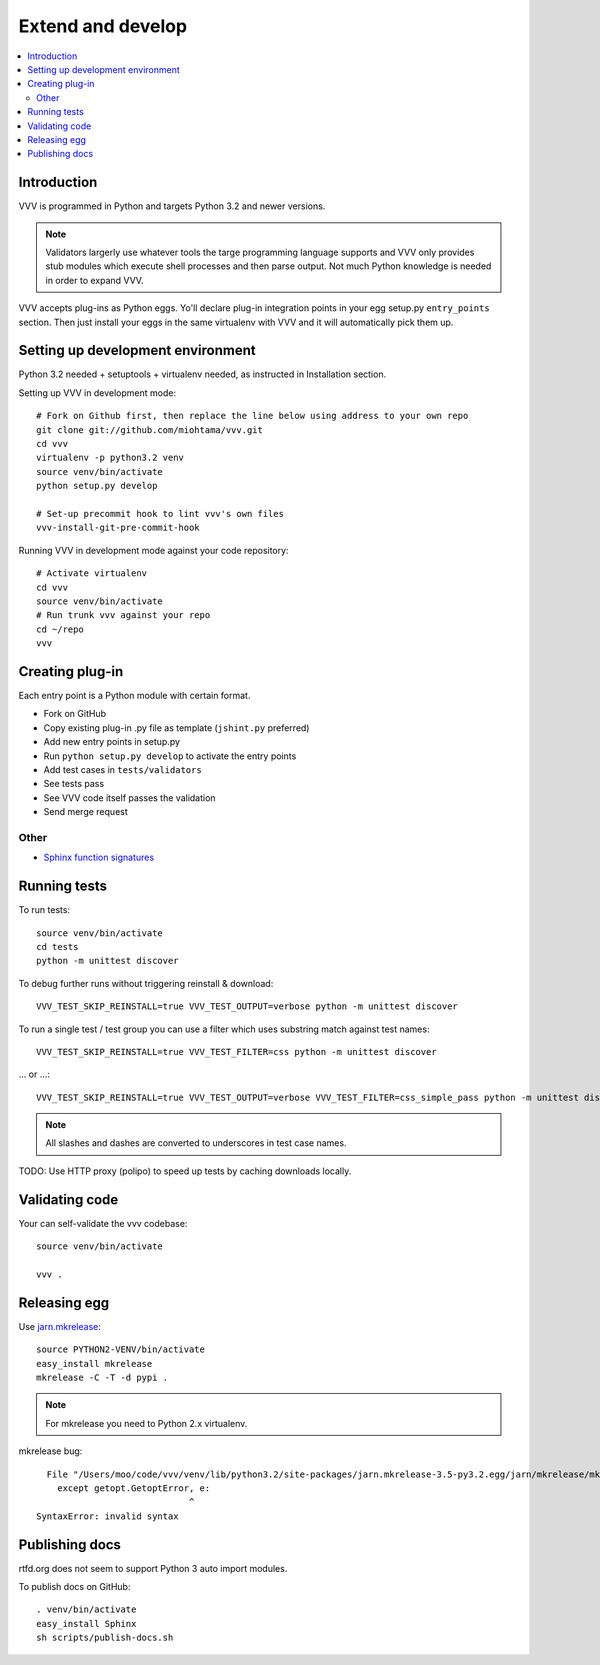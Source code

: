 ============================
Extend and develop 
============================

.. contents :: :local:

.. highlight:: console

Introduction
============================

VVV is programmed in Python and targets Python 3.2 and newer versions.

.. note ::

    Validators largerly use whatever tools the targe programming language supports and 
    VVV only provides stub modules which execute shell processes
    and then parse output. Not much Python knowledge is needed in order to expand VVV.  

VVV accepts plug-ins as Python eggs. Yo'll declare plug-in integration points in your egg setup.py ``entry_points`` section.
Then just install your eggs in the same virtualenv with VVV and it will automatically pick them up.

Setting up development environment
========================================================

Python 3.2 needed + setuptools + virtualenv needed, as instructed in Installation section.

Setting up VVV in development mode::

    # Fork on Github first, then replace the line below using address to your own repo
    git clone git://github.com/miohtama/vvv.git
    cd vvv
    virtualenv -p python3.2 venv
    source venv/bin/activate
    python setup.py develop
    
    # Set-up precommit hook to lint vvv's own files
    vvv-install-git-pre-commit-hook

Running VVV in development mode against your code repository::

    # Activate virtualenv
    cd vvv
    source venv/bin/activate
    # Run trunk vvv against your repo
    cd ~/repo
    vvv
    
Creating plug-in
============================

Each entry point is a Python module with certain format.

* Fork on GitHub

* Copy existing plug-in .py file as template (``jshint.py`` preferred)

* Add new entry points in setup.py

* Run ``python setup.py develop`` to activate the entry points

* Add test cases in ``tests/validators`` 

* See tests pass

* See VVV code itself passes the validation

* Send merge request

Other
-----

* `Sphinx function signatures <http://sphinx.pocoo.org/domains.html#signatures>`_

Running tests
===========================

To run tests::

    source venv/bin/activate
    cd tests
    python -m unittest discover

To debug further runs without triggering reinstall & download::

    VVV_TEST_SKIP_REINSTALL=true VVV_TEST_OUTPUT=verbose python -m unittest discover

To run a single test / test group you can use a filter which uses substring match against test names::

    VVV_TEST_SKIP_REINSTALL=true VVV_TEST_FILTER=css python -m unittest discover

... or ...::

    VVV_TEST_SKIP_REINSTALL=true VVV_TEST_OUTPUT=verbose VVV_TEST_FILTER=css_simple_pass python -m unittest discover
        
.. note ::

    All slashes and dashes are converted to underscores in test case names.
    
TODO: Use HTTP proxy (polipo) to speed up tests by caching downloads locally.        

Validating code
==========================

Your can self-validate the vvv codebase::

    source venv/bin/activate

    vvv .

Releasing egg
==========================

Use `jarn.mkrelease <http://pypi.python.org/pypi/jarn.mkrelease>`_::

    source PYTHON2-VENV/bin/activate
    easy_install mkrelease
    mkrelease -C -T -d pypi .  

.. note ::
    
    For mkrelease you need to Python 2.x virtualenv.

mkrelease bug::

      File "/Users/moo/code/vvv/venv/lib/python3.2/site-packages/jarn.mkrelease-3.5-py3.2.egg/jarn/mkrelease/mkrelease.py", line 237
        except getopt.GetoptError, e:
                                 ^
    SyntaxError: invalid syntax

Publishing docs
============================

rtfd.org does not seem to support Python 3 auto import modules.

To publish docs on GitHub::

    . venv/bin/activate
    easy_install Sphinx
    sh scripts/publish-docs.sh    
